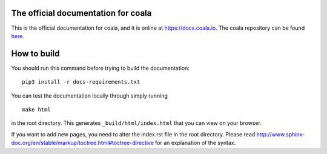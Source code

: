 .. image:: https://cloud.githubusercontent.com/assets/7521600/15992701/ef245fd4-30ef-11e6-992d-275c5ca7c3a0.jpg

The official documentation for coala
====================================

This is the official documentation for coala, and it is online at https://docs.coala.io.
The coala repository can be found
`here <https://github.com/coala/coala>`__.

How to build
============

You should run this command before trying to build the documentation:

::

    pip3 install -r docs-requirements.txt

You can test the documentation locally through simply running

::

    make html

in the root directory. This generates ``_build/html/index.html`` that you can
view on your browser.

If you want to add new pages, you need to alter the index.rst file in the root
directory. Please read
http://www.sphinx-doc.org/en/stable/markup/toctree.html#toctree-directive for
an explanation of the syntax.
